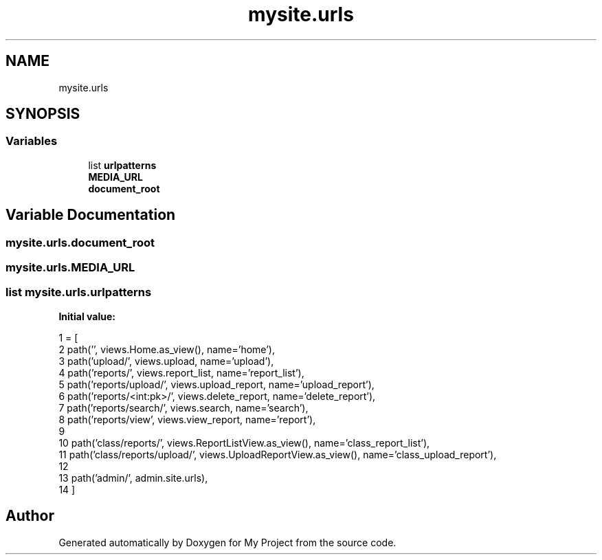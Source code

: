 .TH "mysite.urls" 3 "Thu May 6 2021" "My Project" \" -*- nroff -*-
.ad l
.nh
.SH NAME
mysite.urls
.SH SYNOPSIS
.br
.PP
.SS "Variables"

.in +1c
.ti -1c
.RI "list \fBurlpatterns\fP"
.br
.ti -1c
.RI "\fBMEDIA_URL\fP"
.br
.ti -1c
.RI "\fBdocument_root\fP"
.br
.in -1c
.SH "Variable Documentation"
.PP 
.SS "mysite\&.urls\&.document_root"

.SS "mysite\&.urls\&.MEDIA_URL"

.SS "list mysite\&.urls\&.urlpatterns"
\fBInitial value:\fP
.PP
.nf
1 =  [
2     path('', views\&.Home\&.as_view(), name='home'),
3     path('upload/', views\&.upload, name='upload'),
4     path('reports/', views\&.report_list, name='report_list'),
5     path('reports/upload/', views\&.upload_report, name='upload_report'),
6     path('reports/<int:pk>/', views\&.delete_report, name='delete_report'),
7     path('reports/search/', views\&.search, name='search'),
8     path('reports/view', views\&.view_report, name='report'),
9 
10     path('class/reports/', views\&.ReportListView\&.as_view(), name='class_report_list'),
11     path('class/reports/upload/', views\&.UploadReportView\&.as_view(), name='class_upload_report'),
12 
13     path('admin/', admin\&.site\&.urls),
14 ]
.fi
.SH "Author"
.PP 
Generated automatically by Doxygen for My Project from the source code\&.

